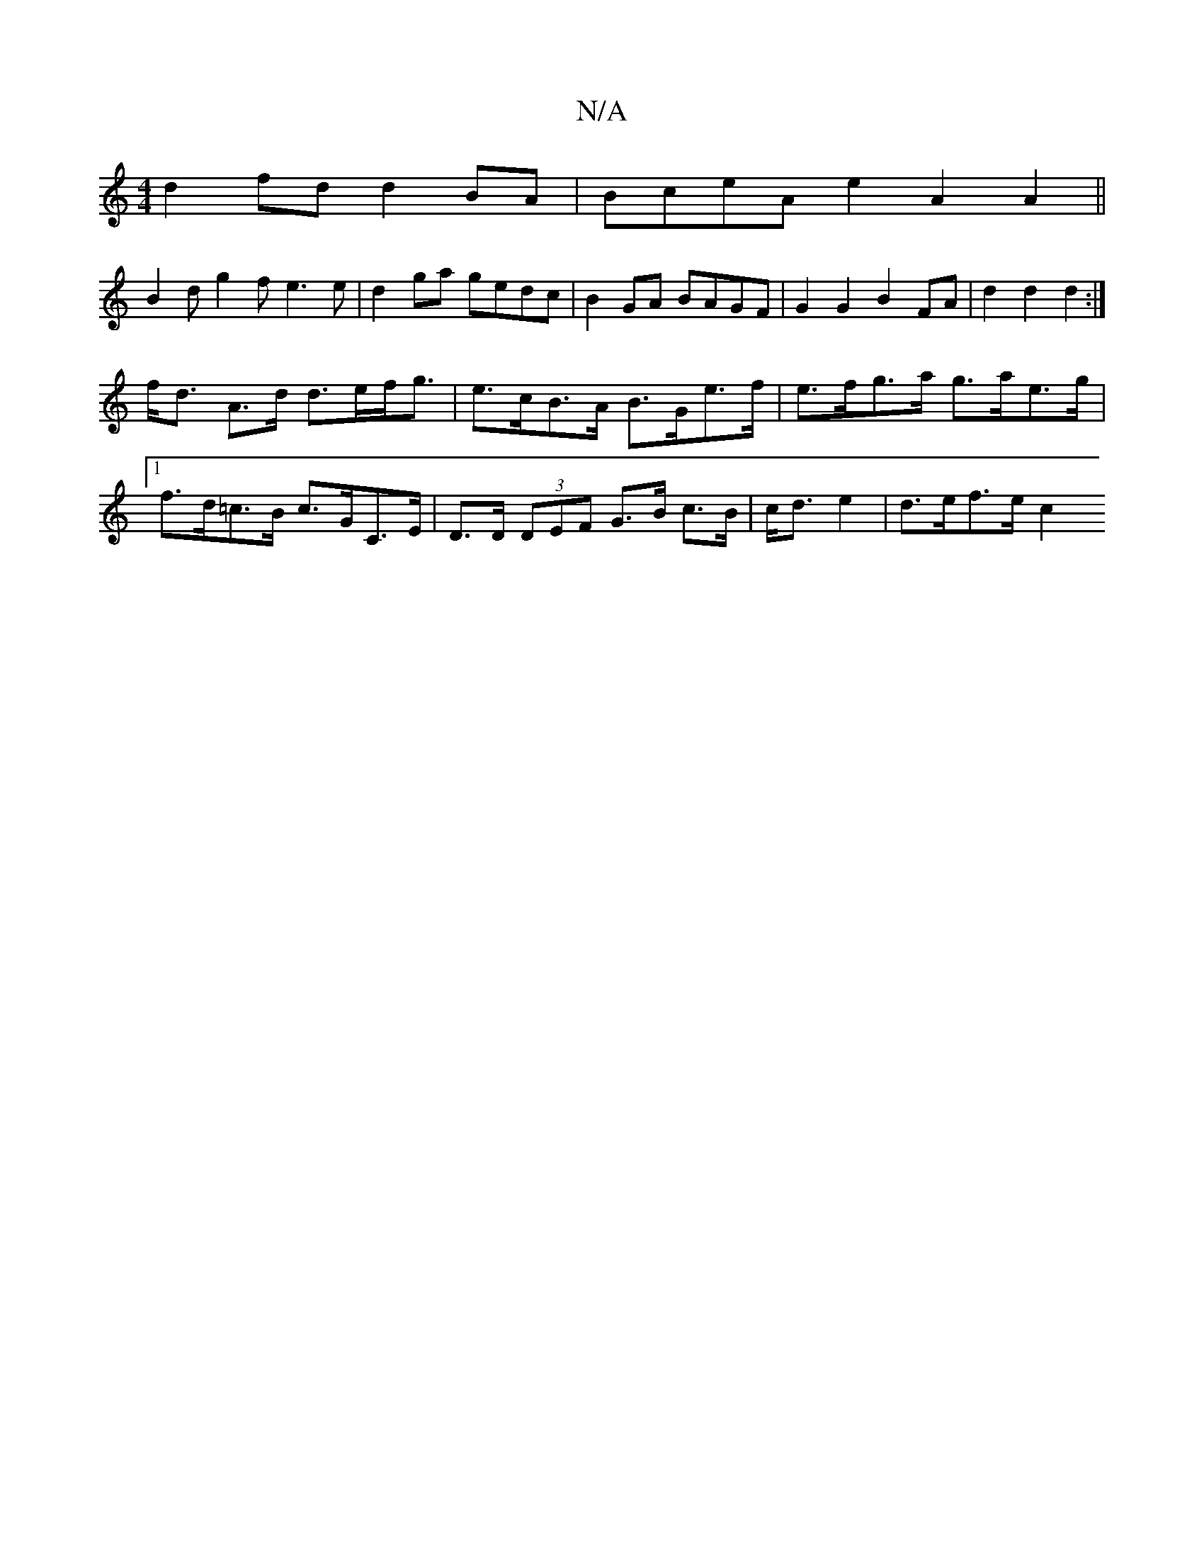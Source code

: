 X:1
T:N/A
M:4/4
R:N/A
K:Cmajor
 d2fd d2 BA | BceA e2 A2A2 ||
B2d g2f e3 e | d2ga gedc | B2GA BAGF | G2 G2 B2FA | d2 d2 d2 :|
f><d A>d d>ef<g | e>cB>A B>G-e>f | e>fg>a g>ae>g |1 f>d=c>B c>GC>E | D>D (3DEF G>B c>B | c<de2 | d>ef>e c2